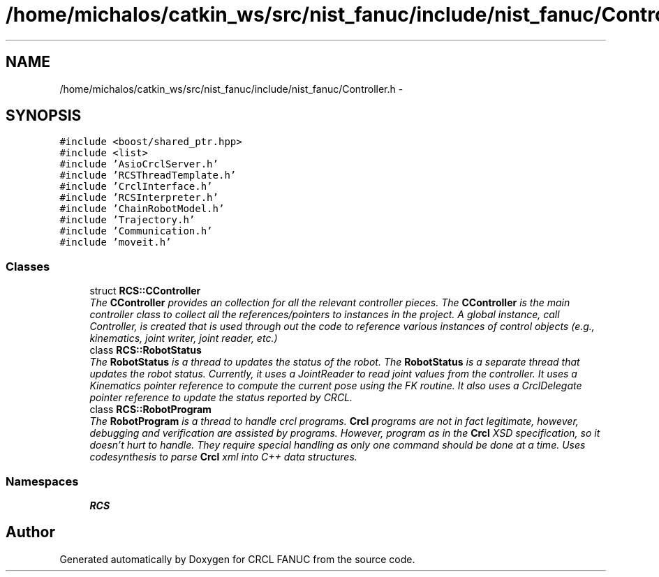 .TH "/home/michalos/catkin_ws/src/nist_fanuc/include/nist_fanuc/Controller.h" 3 "Thu Mar 10 2016" "CRCL FANUC" \" -*- nroff -*-
.ad l
.nh
.SH NAME
/home/michalos/catkin_ws/src/nist_fanuc/include/nist_fanuc/Controller.h \- 
.SH SYNOPSIS
.br
.PP
\fC#include <boost/shared_ptr\&.hpp>\fP
.br
\fC#include <list>\fP
.br
\fC#include 'AsioCrclServer\&.h'\fP
.br
\fC#include 'RCSThreadTemplate\&.h'\fP
.br
\fC#include 'CrclInterface\&.h'\fP
.br
\fC#include 'RCSInterpreter\&.h'\fP
.br
\fC#include 'ChainRobotModel\&.h'\fP
.br
\fC#include 'Trajectory\&.h'\fP
.br
\fC#include 'Communication\&.h'\fP
.br
\fC#include 'moveit\&.h'\fP
.br

.SS "Classes"

.in +1c
.ti -1c
.RI "struct \fBRCS::CController\fP"
.br
.RI "\fIThe \fBCController\fP provides an collection for all the relevant controller pieces\&. The \fBCController\fP is the main controller class to collect all the references/pointers to instances in the project\&. A global instance, call Controller, is created that is used through out the code to reference various instances of control objects (e\&.g\&., kinematics, joint writer, joint reader, etc\&.) \fP"
.ti -1c
.RI "class \fBRCS::RobotStatus\fP"
.br
.RI "\fIThe \fBRobotStatus\fP is a thread to updates the status of the robot\&. The \fBRobotStatus\fP is a separate thread that updates the robot status\&. Currently, it uses a JointReader to read joint values from the controller\&. It uses a Kinematics pointer reference to compute the current pose using the FK routine\&. It also uses a CrclDelegate pointer reference to update the status reported by CRCL\&. \fP"
.ti -1c
.RI "class \fBRCS::RobotProgram\fP"
.br
.RI "\fIThe \fBRobotProgram\fP is a thread to handle crcl programs\&. \fBCrcl\fP programs are not in fact legitimate, however, debugging and verification are assisted by programs\&. However, program as in the \fBCrcl\fP XSD specification, so it doesn't hurt to handle\&. They require special handling as only one command should be done at a time\&. Uses codesynthesis to parse \fBCrcl\fP xml into C++ data structures\&. \fP"
.in -1c
.SS "Namespaces"

.in +1c
.ti -1c
.RI "\fBRCS\fP"
.br
.in -1c
.SH "Author"
.PP 
Generated automatically by Doxygen for CRCL FANUC from the source code\&.
